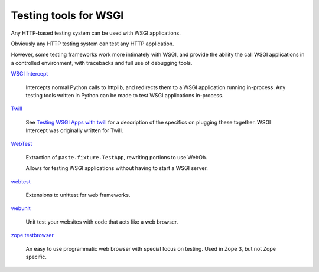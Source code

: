 Testing tools for WSGI
======================

Any HTTP-based testing system can be used with WSGI applications.

Obviously any HTTP testing system can test any HTTP application.

However, some testing frameworks work more intimately with WSGI, and
provide the ability the call WSGI applications in a controlled
environment, with tracebacks and full use of debugging tools.

`WSGI Intercept <http://code.google.com/p/wsgi-intercept/>`_

    Intercepts normal Python calls to httplib, and redirects them to a
    WSGI application running in-process. Any testing tools written in
    Python can be made to test WSGI applications in-process.

`Twill <http://www.idyll.org/~t/www-tools/>`_

    See `Testing WSGI Apps with twill
    <http://ivory.idyll.org/articles/wsgi-intro/testing-wsgi-apps-with-twill.html>`_
    for a description of the specifics on plugging these together.
    WSGI Intercept was originally written for Twill.

`WebTest <http://webtest.pythonpaste.org/en/latest/index.html>`_

    Extraction of ``paste.fixture.TestApp``, rewriting portions to use
    WebOb.

    Allows for testing WSGI applications without having to start a
    WSGI server.

`webtest <http://www.cherrypy.org/file/trunk/cherrypy/test/webtest.py>`_

    Extensions to unittest for web frameworks.

`webunit <http://mechanicalcat.net/tech/webunit/>`_

    Unit test your websites with code that acts like a web browser.

`zope.testbrowser <http://cheeseshop.python.org/pypi/ZopeTestbrowser>`_

    An easy to use programmatic web browser with special focus on
    testing. Used in Zope 3, but not Zope specific.

